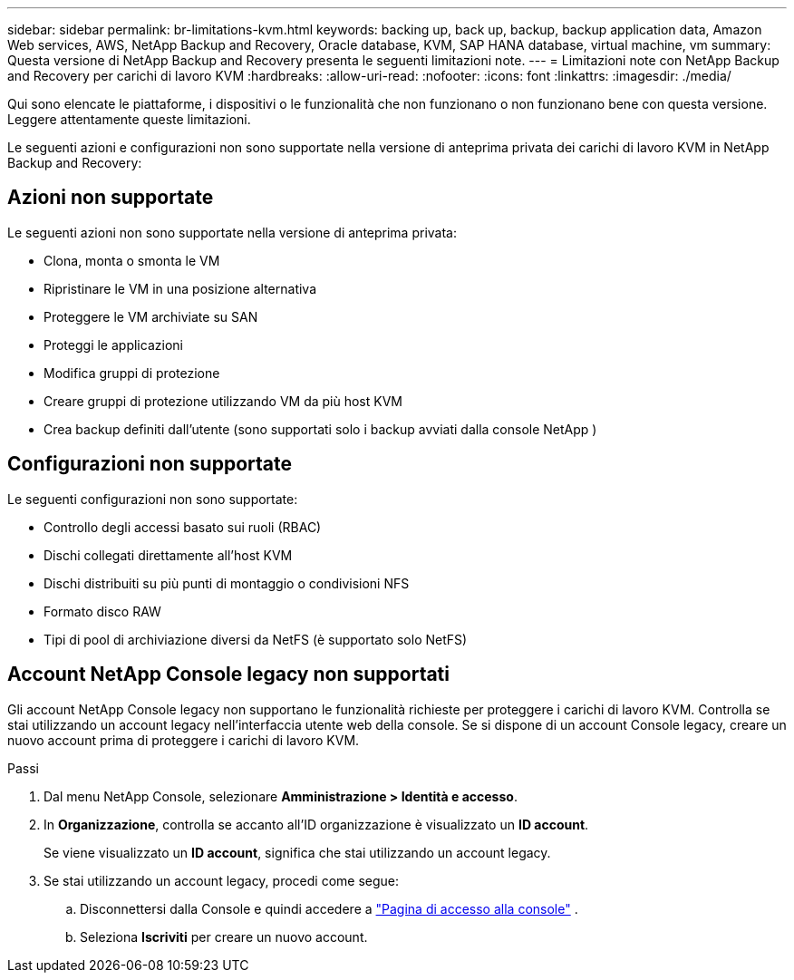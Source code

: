 ---
sidebar: sidebar 
permalink: br-limitations-kvm.html 
keywords: backing up, back up, backup, backup application data, Amazon Web services, AWS, NetApp Backup and Recovery, Oracle database, KVM, SAP HANA database, virtual machine, vm 
summary: Questa versione di NetApp Backup and Recovery presenta le seguenti limitazioni note. 
---
= Limitazioni note con NetApp Backup and Recovery per carichi di lavoro KVM
:hardbreaks:
:allow-uri-read: 
:nofooter: 
:icons: font
:linkattrs: 
:imagesdir: ./media/


[role="lead"]
Qui sono elencate le piattaforme, i dispositivi o le funzionalità che non funzionano o non funzionano bene con questa versione.  Leggere attentamente queste limitazioni.

Le seguenti azioni e configurazioni non sono supportate nella versione di anteprima privata dei carichi di lavoro KVM in NetApp Backup and Recovery:



== Azioni non supportate

Le seguenti azioni non sono supportate nella versione di anteprima privata:

* Clona, monta o smonta le VM
* Ripristinare le VM in una posizione alternativa
* Proteggere le VM archiviate su SAN
* Proteggi le applicazioni
* Modifica gruppi di protezione
* Creare gruppi di protezione utilizzando VM da più host KVM
* Crea backup definiti dall'utente (sono supportati solo i backup avviati dalla console NetApp )




== Configurazioni non supportate

Le seguenti configurazioni non sono supportate:

* Controllo degli accessi basato sui ruoli (RBAC)
* Dischi collegati direttamente all'host KVM
* Dischi distribuiti su più punti di montaggio o condivisioni NFS
* Formato disco RAW
* Tipi di pool di archiviazione diversi da NetFS (è supportato solo NetFS)




== Account NetApp Console legacy non supportati

Gli account NetApp Console legacy non supportano le funzionalità richieste per proteggere i carichi di lavoro KVM.  Controlla se stai utilizzando un account legacy nell'interfaccia utente web della console.  Se si dispone di un account Console legacy, creare un nuovo account prima di proteggere i carichi di lavoro KVM.

.Passi
. Dal menu NetApp Console, selezionare *Amministrazione > Identità e accesso*.
. In *Organizzazione*, controlla se accanto all'ID organizzazione è visualizzato un *ID account*.
+
Se viene visualizzato un *ID account*, significa che stai utilizzando un account legacy.

. Se stai utilizzando un account legacy, procedi come segue:
+
.. Disconnettersi dalla Console e quindi accedere a https://console.netapp.com/["Pagina di accesso alla console"^] .
.. Seleziona *Iscriviti* per creare un nuovo account.



